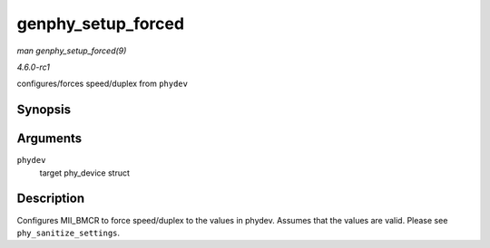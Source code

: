 
.. _API-genphy-setup-forced:

===================
genphy_setup_forced
===================

*man genphy_setup_forced(9)*

*4.6.0-rc1*

configures/forces speed/duplex from ``phydev``


Synopsis
========

.. c:function:: int genphy_setup_forced( struct phy_device * phydev )

Arguments
=========

``phydev``
    target phy_device struct


Description
===========

Configures MII_BMCR to force speed/duplex to the values in phydev. Assumes that the values are valid. Please see ``phy_sanitize_settings``.
